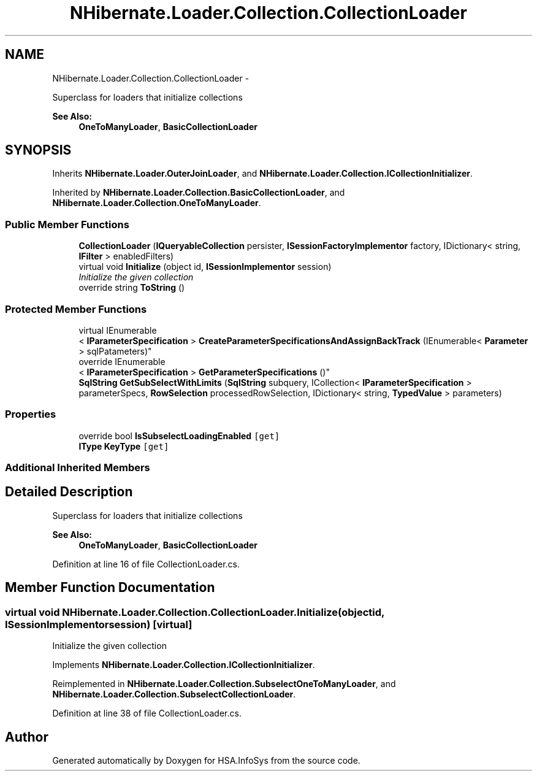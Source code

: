 .TH "NHibernate.Loader.Collection.CollectionLoader" 3 "Fri Jul 5 2013" "Version 1.0" "HSA.InfoSys" \" -*- nroff -*-
.ad l
.nh
.SH NAME
NHibernate.Loader.Collection.CollectionLoader \- 
.PP
Superclass for loaders that initialize collections 
.PP
\fBSee Also:\fP
.RS 4
\fBOneToManyLoader\fP, \fBBasicCollectionLoader\fP
.PP
.RE
.PP
 

.SH SYNOPSIS
.br
.PP
.PP
Inherits \fBNHibernate\&.Loader\&.OuterJoinLoader\fP, and \fBNHibernate\&.Loader\&.Collection\&.ICollectionInitializer\fP\&.
.PP
Inherited by \fBNHibernate\&.Loader\&.Collection\&.BasicCollectionLoader\fP, and \fBNHibernate\&.Loader\&.Collection\&.OneToManyLoader\fP\&.
.SS "Public Member Functions"

.in +1c
.ti -1c
.RI "\fBCollectionLoader\fP (\fBIQueryableCollection\fP persister, \fBISessionFactoryImplementor\fP factory, IDictionary< string, \fBIFilter\fP > enabledFilters)"
.br
.ti -1c
.RI "virtual void \fBInitialize\fP (object id, \fBISessionImplementor\fP session)"
.br
.RI "\fIInitialize the given collection \fP"
.ti -1c
.RI "override string \fBToString\fP ()"
.br
.in -1c
.SS "Protected Member Functions"

.in +1c
.ti -1c
.RI "virtual IEnumerable
.br
< \fBIParameterSpecification\fP > \fBCreateParameterSpecificationsAndAssignBackTrack\fP (IEnumerable< \fBParameter\fP > sqlPatameters)"
.br
.ti -1c
.RI "override IEnumerable
.br
< \fBIParameterSpecification\fP > \fBGetParameterSpecifications\fP ()"
.br
.ti -1c
.RI "\fBSqlString\fP \fBGetSubSelectWithLimits\fP (\fBSqlString\fP subquery, ICollection< \fBIParameterSpecification\fP > parameterSpecs, \fBRowSelection\fP processedRowSelection, IDictionary< string, \fBTypedValue\fP > parameters)"
.br
.in -1c
.SS "Properties"

.in +1c
.ti -1c
.RI "override bool \fBIsSubselectLoadingEnabled\fP\fC [get]\fP"
.br
.ti -1c
.RI "\fBIType\fP \fBKeyType\fP\fC [get]\fP"
.br
.in -1c
.SS "Additional Inherited Members"
.SH "Detailed Description"
.PP 
Superclass for loaders that initialize collections 
.PP
\fBSee Also:\fP
.RS 4
\fBOneToManyLoader\fP, \fBBasicCollectionLoader\fP
.PP
.RE
.PP



.PP
Definition at line 16 of file CollectionLoader\&.cs\&.
.SH "Member Function Documentation"
.PP 
.SS "virtual void NHibernate\&.Loader\&.Collection\&.CollectionLoader\&.Initialize (objectid, \fBISessionImplementor\fPsession)\fC [virtual]\fP"

.PP
Initialize the given collection 
.PP
Implements \fBNHibernate\&.Loader\&.Collection\&.ICollectionInitializer\fP\&.
.PP
Reimplemented in \fBNHibernate\&.Loader\&.Collection\&.SubselectOneToManyLoader\fP, and \fBNHibernate\&.Loader\&.Collection\&.SubselectCollectionLoader\fP\&.
.PP
Definition at line 38 of file CollectionLoader\&.cs\&.

.SH "Author"
.PP 
Generated automatically by Doxygen for HSA\&.InfoSys from the source code\&.
